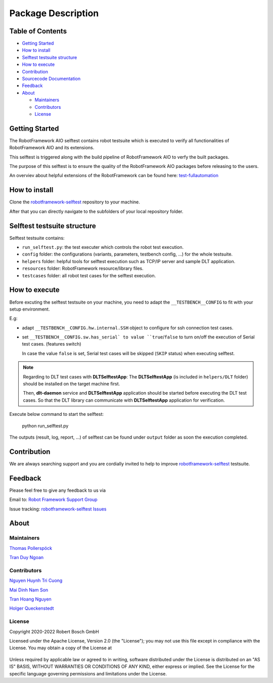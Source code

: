 .. Copyright 2020-2022 Robert Bosch GmbH

   Licensed under the Apache License, Version 2.0 (the "License");
   you may not use this file except in compliance with the License.
   You may obtain a copy of the License at

   http://www.apache.org/licenses/LICENSE-2.0

   Unless required by applicable law or agreed to in writing, software
   distributed under the License is distributed on an "AS IS" BASIS,
   WITHOUT WARRANTIES OR CONDITIONS OF ANY KIND, either express or implied.
   See the License for the specific language governing permissions and
   limitations under the License.

Package Description
===================

Table of Contents
-----------------

-  `Getting Started <#getting-started>`__
-  `How to install <#how-to-install>`__
-  `Selftest testsuite structure <#selftest-testsuite-structure>`__
-  `How to execute <#how-to-execute>`__
-  `Contribution <#contribution>`__
-  `Sourcecode Documentation <#documentation>`__
-  `Feedback <#feedback>`__
-  `About <#about>`__

   -  `Maintainers <#maintainers>`__
   -  `Contributors <#contributors>`__
   -  `License <#license>`__
   


Getting Started
---------------
The RobotFramework AIO selftest contains robot testsuite which is executed to 
verify all functionalities of RobotFramework AIO and its extensions.

This selftest is triggered along with the build pipeline of RobotFramework AIO 
to verfy the built packages.

The purpose of this selftest is to ensure the quality of the RobotFramework
AIO packages before releasing to the users.

An overviev about helpful extensions of the RobotFramework can be found here:
test-fullautomation_

How to install
--------------
Clone the robotframework-selftest_ repository to your machine.

After that you can directly navigate to the subfolders of your local repository 
folder.

Selftest testsuite structure
----------------------------
Selftest testsuite contains:

- ``run_selftest.py``: the test executer which controls the robot test execution.

- ``config`` folder: the configurations (variants, parameters, testbench config, 
  ...) for the whole testsuite.

- ``helpers`` folder: helpful tools for selftest execution such as 
  TCP/IP server and sample DLT application.

- ``resources`` folder: RobotFramework resource/library files.

- ``testcases`` folder: all robot test cases for the selftest execution.

How to execute
--------------
Before excuting the selftest testsuite on your machine, you need to adapt the
``__TESTBENCH__CONFIG`` to fit with your setup environment.

E.g:

- adapt ``__TESTBENCH__CONFIG.hw.internal.SSH`` object to configure for ssh 
  connection test cases.
- set ``__TESTBENCH__CONFIG.sw.has_serial` to value ``true``/``false`` to turn 
  on/off the execution of Serial test cases. (features switch)

  In case the value ``false`` is set, Serial test cases will be skipped 
  (``SKIP`` status) when executing selftest.

.. note::

   Regarding to DLT test cases with **DLTSelftestApp**: The **DLTSelftestApp**
   (is included in ``helpers/DLT`` folder) should be installed on the target 
   machine first.

   Then, **dlt-daemon** service and **DLTSelftestApp** application should be 
   started before executing the DLT test cases. So that the DLT library 
   can communicate with **DLTSelftestApp** application for verification.


Execute below command to start the selftest:

   python run_selftest.py


The outputs (result, log, report, ...) of selftest can be found under ``output`` 
folder as soon the execution completed.

Contribution
------------
We are always searching support and you are cordially invited to help to improve 
robotframework-selftest_ testsuite.

Feedback
--------
Please feel free to give any feedback to us via

Email to: `Robot Framework Support Group`_

Issue tracking: `robotframework-selftest Issues`_

About
-----
Maintainers
~~~~~~~~~~~
`Thomas Pollerspöck`_

`Tran Duy Ngoan`_

Contributors
~~~~~~~~~~~~

`Nguyen Huynh Tri Cuong`_

`Mai Dinh Nam Son`_

`Tran Hoang Nguyen`_

`Holger Queckenstedt`_

License
~~~~~~~

Copyright 2020-2022 Robert Bosch GmbH

Licensed under the Apache License, Version 2.0 (the "License");
you may not use this file except in compliance with the License.
You may obtain a copy of the License at

    |License: Apache v2|

Unless required by applicable law or agreed to in writing, software
distributed under the License is distributed on an "AS IS" BASIS,
WITHOUT WARRANTIES OR CONDITIONS OF ANY KIND, either express or implied.
See the License for the specific language governing permissions and
limitations under the License.


.. |License: Apache v2| image:: https://img.shields.io/pypi/l/robotframework.svg
   :target: http://www.apache.org/licenses/LICENSE-2.0.html
.. _Robot Framework Support Group: mailto:RobotFrameworkSupportGroup@bcn.bosch.com
.. _Thomas Pollerspöck: mailto:Thomas.Pollerspoeck@de.bosch.com
.. _Holger Queckenstedt: mailto:Holger.Queckenstedt@de.bosch.com
.. _Tran Duy Ngoan: mailto:Ngoan.TranDuy@vn.bosch.com
.. _Nguyen Huynh Tri Cuong: mailto:Cuong.NguyenHuynhTri@vn.bosch.com
.. _Mai Dinh Nam Son: mailto:Son.MaiDinhNam@vn.bosch.com
.. _Tran Hoang Nguyen: mailto:Nguyen.TranHoang@vn.bosch.com
.. _test-fullautomation: https://github.com/test-fullautomation
.. _robotframework-selftest: https://github.com/test-fullautomation/robotframework-selftest
.. _robotframework-selftest Issues: https://github.com/test-fullautomation/robotframework-selftest/issues